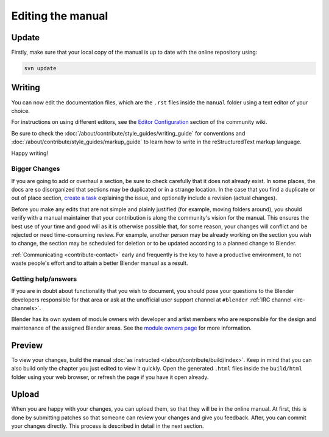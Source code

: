 
******************
Editing the manual
******************

Update
======

Firstly, make sure that your local copy of the manual is up to date with the online repository using:

.. code-block:: sh

   svn update


Writing
=======

You can now edit the documentation files, which are the ``.rst`` files inside the ``manual`` folder using
a text editor of your choice.

For instructions on using different editors,
see the `Editor Configuration <https://wiki.blender.org/index.php/Dev:Doc/Tools/User_Reference_Manual>`__
section of the community wiki.

Be sure to check the :doc:`/about/contribute/style_guides/writing_guide`
for conventions and :doc:`/about/contribute/style_guides/markup_guide`
to learn how to write in the reStructuredText markup language.

Happy writing!


Bigger Changes
--------------

If you are going to add or overhaul a section, be sure to check carefully that it does not already exist.
In some places, the docs are so disorganized that sections may be duplicated or in a strange location.
In the case that you find a duplicate or out of place section,
`create a task <https://developer.blender.org/maniphest/task/edit/form/default/?project=PHID-PROJ-c4nvvrxuczix2326vlti>`__
explaining the issue, and optionally include a revision (actual changes).

Before you make any edits that are not simple and plainly justified (for example, moving folders around),
you should verify with a manual maintainer that your contribution is along the community's vision for the manual.
This ensures the best use of your time and good will as it is otherwise possible that, for some reason,
your changes will conflict and be rejected or need time-consuming review.
For example, another person may be already working on the section you wish to change,
the section may be scheduled for deletion or to be updated according to a planned change to Blender.

:ref:`Communicating <contribute-contact>` early and frequently is the key to have a productive environment,
to not waste people's effort and to attain a better Blender manual as a result.

..
   Communication is a very important step in community development.
   Manual maintainers and the general community can also point to areas that are in need of big or small changes.

Getting help/answers
--------------------

If you are in doubt about functionality that you wish to document,
you should pose your questions to the Blender developers responsible for that area or ask at the unofficial user
support channel at ``#blender`` :ref:`IRC channel <irc-channels>`.

Blender has its own system of module owners with developer and artist members who are
responsible for the design and maintenance of the assigned Blender areas.
See the `module owners page <https://wiki.blender.org/index.php/Dev:Doc/Process/Module_Owners/List>`__
for more information.


Preview
=======

To view your changes, build the manual :doc:`as instructed </about/contribute/build/index>`.
Keep in mind that you can also build only the chapter you just edited to view it quickly.
Open the generated ``.html`` files inside the ``build/html`` folder using your web browser,
or refresh the page if you have it open already.


Upload
======

When you are happy with your changes, you can upload them, so that they will be in the online manual.
At first, this is done by submitting patches so that someone can review your changes and give you feedback.
After, you can commit your changes directly. This process is described in detail in the next section.

